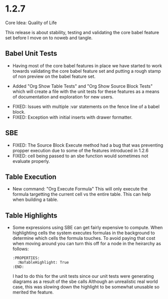 * 1.2.7
	Core Idea: Quality of Life

	This release is about stability, testing and validating the core babel feature set before I move on to noweb and tangle.

** Babel Unit Tests
	- Having most of the core babel features in place we have started to work towards
	  validating the core babel feature set and putting a rough stamp of non preview on
	  the babel feature set.

	- Added "Org Show Table Tests" and "Org Show Source Block Tests" which will create a file with the unit tests
	  for these features as a means of documentation and exploration for new users.

  - FIXED: Issues with multiple :var statements on the fence line of a babel block.
  - FIXED: Exception with initial inserts with drawer formatter. 

** SBE

	- FIXED: The Source Block Execute method had a bug that was preventing propper execution due to some
	  of the features introduced in 1.2.6
	- FIXED: cell being passed to an sbe function would sometimes not evaluate properly.

** Table Execution
	- New command: "Org Execute Formula" This will only execute the formula targetting the current cell vs the entire table.
	  This can help when building a table.

** Table Highlights
	- Some expressions using SBE can get fairly expensive to compute. When highlighting cells the system executes
	  formulas in the background to determine which cells the formula touches. To avoid paying that cost when moving
	  around you can turn this off for a node in the heirarchy as follows:

	  #+BEGIN_EXAMPLE
      :PROPERTIES:
        :NoTableHighlight: True
      :END:
	  #+END_EXAMPLE

	  I had to do this for the unit tests since our unit tests were generating diagrams as a result of the sbe calls
	  Although an unrealistic real world case, this was slowing down the highlight to be somewhat unusable so merited
	  the feature.


